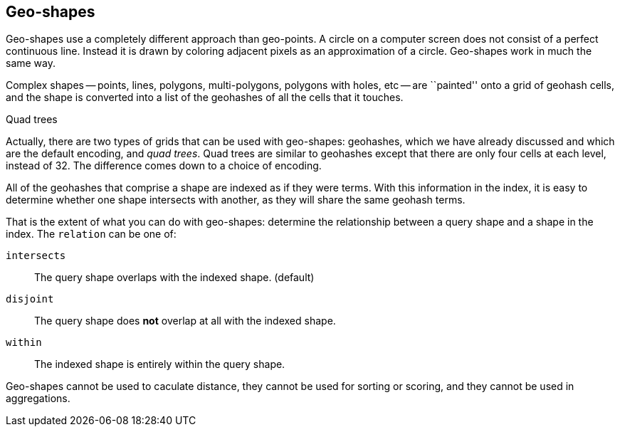 [[geo-shapes]]
== Geo-shapes

Geo-shapes use a completely different approach than geo-points.((("geo-shapes"))) A circle on a
computer screen does not consist of a perfect continuous line. Instead it is
drawn by coloring adjacent pixels as an approximation of a circle. Geo-shapes
work in much the same way.

Complex shapes -- points, lines, polygons, multi-polygons, polygons with
holes, etc -- are ``painted'' onto a grid of geohash cells, and the shape is
converted into a list of the ((("geohashes", "in geo-shapes")))geohashes of all the cells that it touches.

.Quad trees
***************************************

Actually, there are two types of grids that can be used with geo-shapes:
geohashes, which we have already discussed and which are the default encoding,
and _quad trees_.  ((("quad trees")))Quad trees are similar to geohashes except that there are
only four cells at each level, instead of 32.  The difference comes down to a
choice of encoding.

***************************************


All of the geohashes that comprise a shape are indexed as if they were terms.
With this information in the index, it is easy to determine whether one shape
intersects with another, as they will share the same geohash terms.

That is the extent of what you can do with geo-shapes: determine the
relationship between a query shape and a shape in the index.  The `relation`
can be ((("relation parameter (geo-shapes)")))one of:

`intersects`::

    The query shape overlaps with the indexed shape. (default)

`disjoint`::

    The query shape does *not* overlap at all with the indexed shape.

`within`::

    The indexed shape is entirely within the query shape.

Geo-shapes cannot be used to caculate distance, they cannot be used for
sorting or scoring, and they cannot be used in aggregations.

